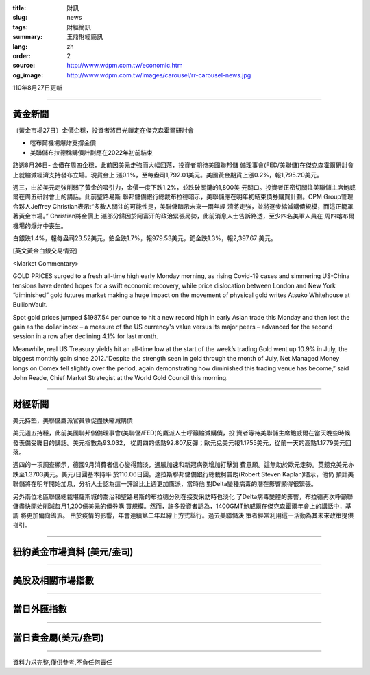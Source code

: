 :title: 財訊
:slug: news
:tags: 財經簡訊
:summary: 王鼎財經簡訊
:lang: zh
:order: 2
:source: http://www.wdpm.com.tw/economic.htm
:og_image: http://www.wdpm.com.tw/images/carousel/rr-carousel-news.jpg

110年8月27日更新

----

黃金新聞
++++++++

〔黃金市場27日〕金價企穩，投資者將目光鎖定在傑克森霍爾研討會

* 喀布爾機場爆炸支撐金價
* 美聯儲布拉德稱購債計劃應在2022年初前結束

路透8月26日- 金價在周四企穩，此前因美元走強而大幅回落，投資者期待美國聯邦儲
備理事會(FED/美聯儲)在傑克森霍爾研討會上就縮減經濟支持發布立場。現貨金上
漲0.1%，至每盎司1,792.01美元。美國黃金期貨上漲0.2%，報1,795.20美元。

週三，由於美元走強削弱了黃金的吸引力，金價一度下跌1.2%，並跌破關鍵的1,800美
元關口。投資者正密切關注美聯儲主席鮑威爾在周五研討會上的講話。此前聖路易斯
聯邦儲備銀行總裁布拉德暗示，美聯儲應在明年初結束債券購買計劃。CPM Group管理
合夥人Jeffrey Christian表示:“多數人關注的可能性是，美聯儲暗示未來一兩年經
濟將走強，並將逐步縮減購債規模，而這正籠罩著黃金市場。” Christian將金價上
漲部分歸因於阿富汗的政治緊張局勢，此前消息人士告訴路透，至少四名美軍人員在
周四喀布爾機場的爆炸中喪生。

白銀跌1.4%，報每盎司23.52美元，鉑金跌1.7%，報979.53美元，鈀金跌1.3%，報2,397.67
美元。







[英文黃金白銀交易情況]

<Market Commentary>

GOLD PRICES surged to a fresh all-time high early Monday morning, as 
rising Covid-19 cases and simmering US-China tensions have dented hopes 
for a swift economic recovery, while price dislocation between London and 
New York “diminished” gold futures market making a huge impact on the 
movement of physical gold writes Atsuko Whitehouse at BullionVault.
 
Spot gold prices jumped $1987.54 per ounce to hit a new record high in 
early Asian trade this Monday and then lost the gain as the dollar 
index – a measure of the US currency's value versus its major 
peers – advanced for the second session in a row after declining 4.1% 
for last month.
 
Meanwhile, real US Treasury yields hit an all-time low at the start of 
the week’s trading.Gold went up 10.9% in July, the biggest monthly gain 
since 2012.“Despite the strength seen in gold through the month of July, 
Net Managed Money longs on Comex fell slightly over the period, again 
demonstrating how diminished this trading venue has become,” said John 
Reade, Chief Market Strategist at the World Gold Council this morning.

----

財經新聞
++++++++
美元持堅，美聯儲鷹派官員敦促盡快縮減購債

美元週五持穩，此前美國聯邦儲備理事會(美聯儲/FED)的鷹派人士呼籲縮減購債，投
資者等待美聯儲主席鮑威爾在當天晚些時候發表備受矚目的講話。美元指數為93.032，
從周四的低點92.807反彈；歐元兌美元報1.1755美元，從前一天的高點1.1779美元回
落。
    
週四的一項調查顯示，德國9月消費者信心變得黯淡，通脹加速和新冠病例增加打擊消
費意願。這無助於歐元走勢。英鎊兌美元亦跌至1.3703美元。美元/日圓基本持平
於110.06日圓。達拉斯聯邦儲備銀行總裁柯普朗(Robert Steven Kaplan)暗示，他仍
預計美聯儲將在明年開始加息，分析人士認為這一評論比上週更加鷹派，當時他
對Delta變種病毒的潛在影響顯得很緊張。                        
 
另外兩位地區聯儲總裁堪薩斯城的喬治和聖路易斯的布拉德分別在接受采訪時也淡化
了Delta病毒變體的影響，布拉德再次呼籲聯儲盡快開始削減每月1,200億美元的債券購
買規模。然而，許多投資者認為，1400GMT鮑威爾在傑克森霍爾年會上的講話中，基調
將更加偏向鴿派。 由於疫情的影響，年會連續第二年以線上方式舉行。過去美聯儲決
策者經常利用這一活動為其未來政策提供指引。



            


----

紐約黃金市場資料 (美元/盎司)
++++++++++++++++++++++++++++

.. raw:: html

  <A HREF="http://www.kitco.com/connecting.html">
  <IMG SRC="http://www.kitconet.com/images/quotes_4b2.gif" BORDER="0" ALT="[Most Recent Quotes from www.kitco.com]">
  </A>

----

美股及相關市場指數
++++++++++++++++++

.. raw:: html

  <!-- TradingView Widget BEGIN -->
  <div class="tradingview-widget-container">
    <div class="tradingview-widget-container__widget"></div>
    <div class="tradingview-widget-copyright"><a href="https://tw.tradingview.com/markets/indices/" rel="noopener" target="_blank"><span class="blue-text">指數行情</span></a>由TradingView提供</div>
    <script type="text/javascript" src="https://s3.tradingview.com/external-embedding/embed-widget-market-quotes.js" async>
    {
    "title": "指數",
    "width": 770,
    "height": 450,
    "locale": "zh_TW",
    "symbolsGroups": [
      {
        "name": "美國和加拿大",
        "symbols": [
          {
            "name": "FOREXCOM:SPXUSD",
            "displayName": "標準普爾500"
          },
          {
            "name": "FOREXCOM:NSXUSD",
            "displayName": "納斯達克100指數"
          },
          {
            "name": "CME_MINI:ES1!",
            "displayName": "E-迷你 標普指數期貨"
          },
          {
            "name": "INDEX:DXY",
            "displayName": "美元指數"
          },
          {
            "name": "FOREXCOM:DJI",
            "displayName": "道瓊斯 30"
          }
        ]
      },
      {
        "name": "歐洲",
        "symbols": [
          {
            "name": "INDEX:SX5E",
            "displayName": "歐元藍籌50"
          },
          {
            "name": "FOREXCOM:UKXGBP",
            "displayName": "富時100"
          },
          {
            "name": "INDEX:DEU30",
            "displayName": "德國DAX指數"
          },
          {
            "name": "INDEX:CAC40",
            "displayName": "法國 CAC 40 指數"
          },
          {
            "name": "INDEX:SMI"
          }
        ]
      },
      {
        "name": "亞太",
        "symbols": [
          {
            "name": "INDEX:NKY",
            "displayName": "日經225"
          },
          {
            "name": "INDEX:HSI",
            "displayName": "恆生"
          },
          {
            "name": "BSE:SENSEX",
            "displayName": "印度孟買指數"
          },
          {
            "name": "BSE:BSE500"
          },
          {
            "name": "INDEX:KSIC",
            "displayName": "韓國Kospi綜合指數"
          }
        ]
      }
    ],
    "colorTheme": "light"
  }
    </script>
  </div>
  <!-- TradingView Widget END -->

----

當日外匯指數
++++++++++++

.. raw:: html

  <!-- TradingView Widget BEGIN -->
  <div class="tradingview-widget-container">
    <div class="tradingview-widget-container__widget"></div>
    <div class="tradingview-widget-copyright"><a href="https://tw.tradingview.com/markets/currencies/forex-cross-rates/" rel="noopener" target="_blank"><span class="blue-text">外匯匯率</span></a>由TradingView提供</div>
    <script type="text/javascript" src="https://s3.tradingview.com/external-embedding/embed-widget-forex-cross-rates.js" async>
    {
    "width": "100%",
    "height": "100%",
    "currencies": [
      "EUR",
      "USD",
      "JPY",
      "GBP",
      "CNY",
      "TWD"
    ],
    "isTransparent": false,
    "colorTheme": "light",
    "locale": "zh_TW"
  }
    </script>
  </div>
  <!-- TradingView Widget END -->

----

當日貴金屬(美元/盎司)
+++++++++++++++++++++

.. raw:: html 

  <A HREF="http://www.kitco.com/connecting.html">
  <IMG SRC="http://www.kitconet.com/images/quotes_7a.gif" BORDER="0" ALT="[Most Recent Quotes from www.kitco.com]">
  </A>

----

資料力求完整,僅供參考,不負任何責任
